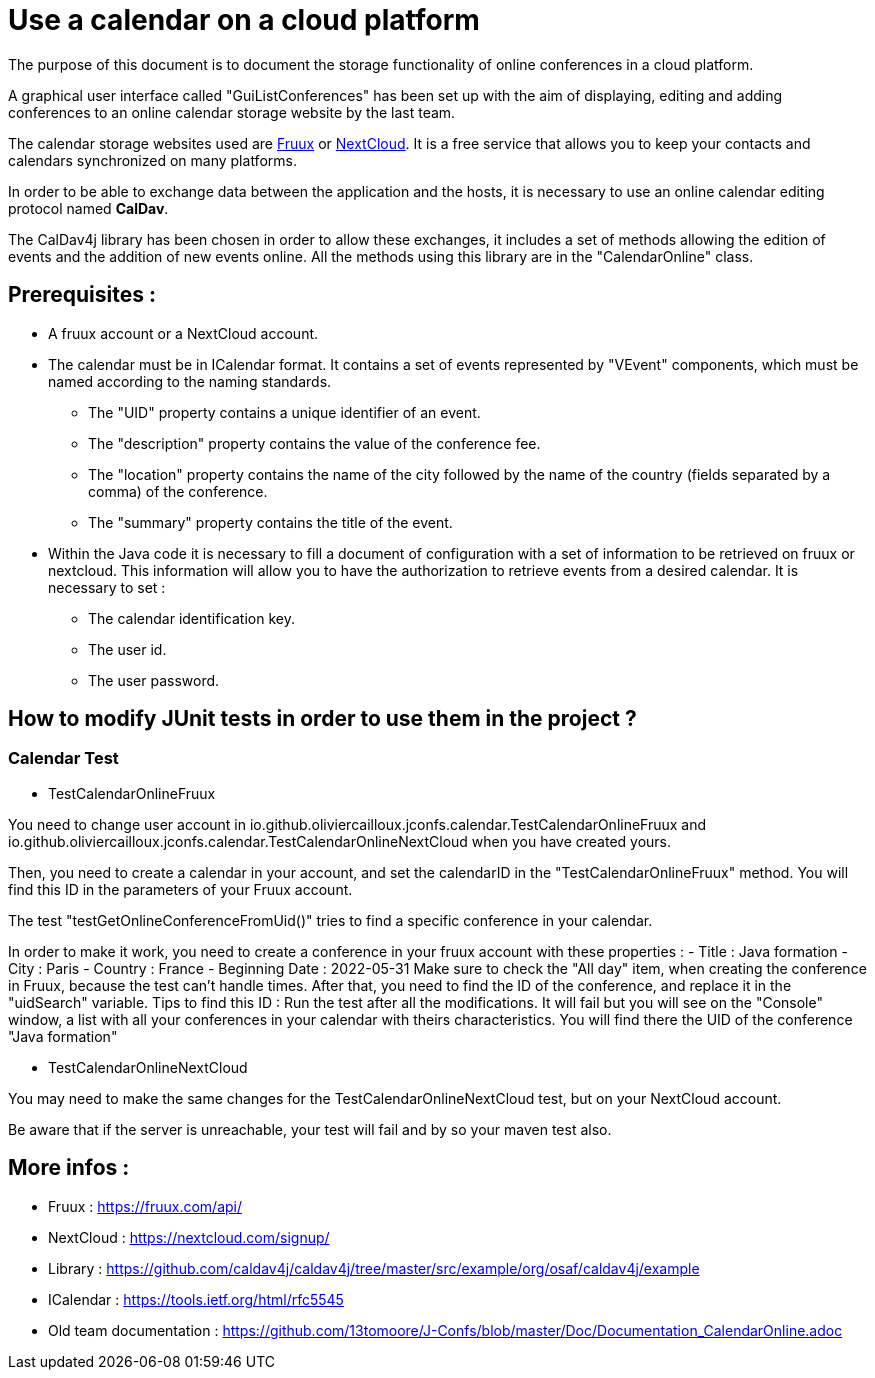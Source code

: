 = Use a calendar on a cloud platform


The purpose of this document is to document the storage functionality of online conferences in a cloud platform.


A graphical user interface called "GuiListConferences" has been set up with the aim of displaying, editing and adding conferences to an online calendar storage website by the last team.


The calendar storage websites used are https://fruux.com/[Fruux^] or https://nextcloud.com/[NextCloud^]. It is a free service that allows you to keep your contacts and calendars synchronized on many platforms.


In order to be able to exchange data between the application and the hosts, it is necessary to use an online calendar editing protocol named *CalDav*.


The CalDav4j library has been chosen in order to allow these exchanges, it includes a set of methods allowing the edition of events and the addition of new events online. All the methods using this library are in the "CalendarOnline" class.

== Prerequisites :

	* A fruux account or a NextCloud account.
	* The calendar must be in ICalendar format. It contains a set of events represented by "VEvent" components, which must be named according to the naming standards.
- The "UID" property contains a unique identifier of an event.
- The "description" property contains the value of the conference fee.
- The "location" property contains the name of the city followed by the name of the country (fields separated by a comma) of the conference.
- The "summary" property contains the title of the event.

	* Within the Java code it is necessary to fill a document of configuration with a set of information to be retrieved on fruux or nextcloud. This information will allow you to have the authorization to retrieve events from a desired calendar. It is necessary to set :
- The calendar identification key.
- The user id.
- The user password.

== How to modify JUnit tests in order to use them in the project ?

=== Calendar Test

	* TestCalendarOnlineFruux

You need to change user account in io.github.oliviercailloux.jconfs.calendar.TestCalendarOnlineFruux and io.github.oliviercailloux.jconfs.calendar.TestCalendarOnlineNextCloud when you have created yours.

Then, you need to create a calendar in your account, and set the calendarID in the "TestCalendarOnlineFruux" method. You will find this ID in the parameters of your Fruux account.

The test "testGetOnlineConferenceFromUid()" tries to find a specific conference in your calendar.

In order to make it work, you need to create a conference in your fruux account with these properties :
- Title : Java formation
- City : Paris
- Country : France
- Beginning Date : 2022-05-31
Make sure to check the "All day" item, when creating the conference in Fruux, because the test can't handle times.   
After that, you need to find the ID of the conference, and replace it in the "uidSearch" variable. 
Tips to find this ID : Run the test after all the modifications. It will fail but you will see on the "Console" window, a list with all your conferences in your calendar with theirs characteristics.
You will find there the UID of the conference "Java formation"

	* TestCalendarOnlineNextCloud

You may need to make the same changes for the TestCalendarOnlineNextCloud test, but on your NextCloud account.
	

Be aware that if the server is unreachable, your test will fail and by so your maven test also.

 
== More infos :

- Fruux : https://fruux.com/api/
- NextCloud : https://nextcloud.com/signup/
- Library : https://github.com/caldav4j/caldav4j/tree/master/src/example/org/osaf/caldav4j/example
- ICalendar : https://tools.ietf.org/html/rfc5545
- Old team documentation : https://github.com/13tomoore/J-Confs/blob/master/Doc/Documentation_CalendarOnline.adoc

